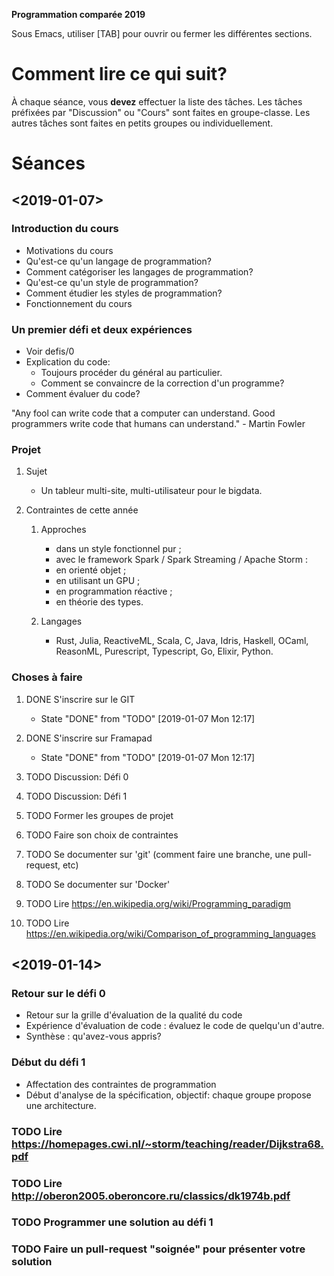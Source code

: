 #+STARTUP: hidestars
#+TODO: TODO(t!) FOCUSED (f@/!) STARTED(s@/!) WAITING(w@/!) SOMEDAY(S@/!) URGENT (u!) | DONE(d!) CANCELLED(c@!)

*Programmation comparée 2019*

Sous Emacs, utiliser [TAB] pour ouvrir ou fermer les différentes sections.

* Comment lire ce qui suit?
  À chaque séance, vous *devez* effectuer la liste des tâches.
  Les tâches préfixées par "Discussion" ou "Cours" sont faites en groupe-classe.
  Les autres tâches sont faites en petits groupes ou individuellement.

* Séances
** <2019-01-07>
*** Introduction du cours
    - Motivations du cours
    - Qu'est-ce qu'un langage de programmation?
    - Comment catégoriser les langages de programmation?
    - Qu'est-ce qu'un style de programmation?
    - Comment étudier les styles de programmation?
    - Fonctionnement du cours
*** Un premier défi et deux expériences
    - Voir defis/0
    - Explication du code:
      - Toujours procéder du général au particulier.
      - Comment se convaincre de la correction d'un programme?
    - Comment évaluer du code?
"Any fool can write code that a computer can understand. Good programmers write code that humans can understand." - Martin Fowler
*** Projet
**** Sujet
     - Un tableur multi-site, multi-utilisateur pour le bigdata.
**** Contraintes de cette année
***** Approches
- dans un style fonctionnel pur ;
- avec le framework Spark / Spark Streaming / Apache Storm :
- en orienté objet ;
- en utilisant un GPU ;
- en programmation réactive ;
- en théorie des types.
***** Langages
- Rust, Julia, ReactiveML, Scala, C, Java, Idris, Haskell, OCaml,
  ReasonML, Purescript, Typescript, Go, Elixir, Python.
*** Choses à faire
**** DONE S'inscrire sur le GIT
     - State "DONE"       from "TODO"       [2019-01-07 Mon 12:17]
**** DONE S'inscrire sur Framapad
     - State "DONE"       from "TODO"       [2019-01-07 Mon 12:17]
**** TODO Discussion: Défi 0
**** TODO Discussion: Défi 1
**** TODO Former les groupes de projet
**** TODO Faire son choix de contraintes
**** TODO Se documenter sur 'git' (comment faire une branche, une pull-request, etc)
**** TODO Se documenter sur 'Docker'
**** TODO Lire https://en.wikipedia.org/wiki/Programming_paradigm
**** TODO Lire https://en.wikipedia.org/wiki/Comparison_of_programming_languages
** <2019-01-14>
*** Retour sur le défi 0
    - Retour sur la grille d'évaluation de la qualité du code
    - Expérience d'évaluation de code : évaluez le code de quelqu'un d'autre.
    - Synthèse : qu'avez-vous appris?
*** Début du défi 1
    - Affectation des contraintes de programmation
    - Début d'analyse de la spécification, objectif: chaque groupe propose une architecture.
*** TODO Lire https://homepages.cwi.nl/~storm/teaching/reader/Dijkstra68.pdf
*** TODO Lire http://oberon2005.oberoncore.ru/classics/dk1974b.pdf
*** TODO Programmer une solution au défi 1
*** TODO Faire un pull-request "soignée" pour présenter votre solution

